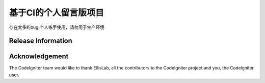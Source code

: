 ###################
基于CI的个人留言版项目
###################
存在太多的bug,个人练手使用，请勿用于生产环境

*******************
Release Information
*******************


***************
Acknowledgement
***************

The CodeIgniter team would like to thank EllisLab, all the
contributors to the CodeIgniter project and you, the CodeIgniter user.
